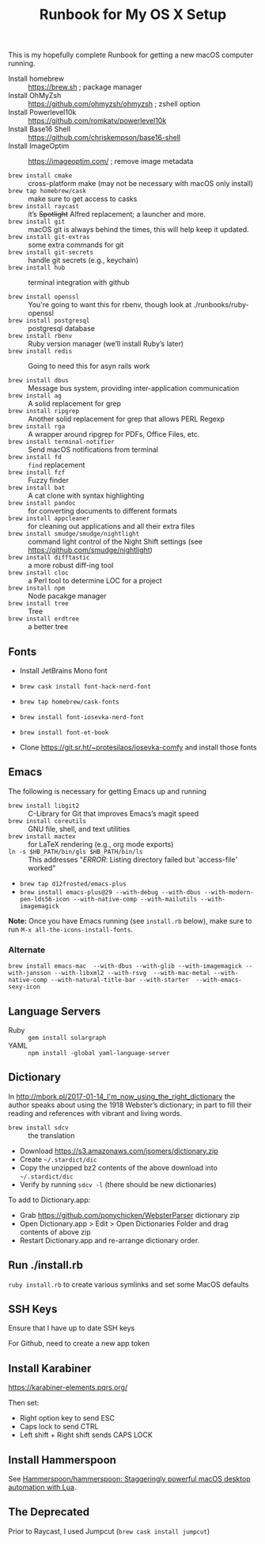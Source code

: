 #+title: Runbook for My OS X Setup

This is my hopefully complete Runbook for getting a new macOS computer running.

- Install homebrew :: https://brew.sh ; package manager
- Install OhMyZsh :: https://github.com/ohmyzsh/ohmyzsh ; zshell option
- Install Powerlevel10k :: https://github.com/romkatv/powerlevel10k
- Install Base16 Shell :: https://github.com/chriskempson/base16-shell
- Install ImageOptim :: https://imageoptim.com/ ; remove image metadata

- =brew install cmake= :: cross-platform make (may not be necessary with macOS only install)
- =brew tap homebrew/cask= :: make sure to get access to casks
- =brew install raycast= :: it’s +Spotlight+ Alfred replacement; a launcher and more.
- =brew install git= :: macOS git is always behind the times, this will help keep it updated.
- =brew install git-extras= :: some extra commands for git
- =brew install git-secrets= :: handle git secrets (e.g., keychain)
- =brew install hub= :: terminal integration with github

- =brew install openssl= :: You're going to want this for rbenv, though look at ./runbooks/ruby-openssl
- =brew install postgresql= :: postgresql database
- =brew install rbenv= :: Ruby version manager (we’ll install Ruby’s later)
- =brew install redis= :: Going to need this for asyn rails work

- =brew install dbus= :: Message bus system, providing inter-application communication
- =brew install ag= :: A solid replacement for grep
- =brew install ripgrep= :: Another solid replacement for grep that allows PERL Regexp
- =brew install rga= :: A wrapper around ripgrep for PDFs, Office Files, etc.
- =brew install terminal-notifier= :: Send macOS notifications from terminal
- =brew install fd= :: =find= replacement
- =brew install fzf= :: Fuzzy finder
- =brew install bat= :: A cat clone with syntax highlighting
- =brew install pandoc= :: for converting documents to different formats
- =brew install appcleaner= :: for cleaning out applications and all their extra files
- =brew install smudge/smudge/nightlight= :: command light control of the Night Shift settings (see https://github.com/smudge/nightlight)
- =brew install difftastic= :: a more robust diff-ing tool
- =brew install cloc= :: a Perl tool to determine LOC for a project
- =brew install npm= :: Node pacakge manager
- =brew install tree= :: Tree
- =brew install erdtree= :: a better tree

** Fonts

- Install JetBrains Mono font
- =brew cask install font-hack-nerd-font=
- =brew tap homebrew/cask-fonts=
- =brew install font-iosevka-nerd-font=
- =brew install font-et-book=

- Clone https://git.sr.ht/~protesilaos/iosevka-comfy and install those fonts

** Emacs

The following is necessary for getting Emacs up and running

- =brew install libgit2= :: C-Library for Git that improves Emacs’s magit speed
- =brew install coreutils= :: GNU file, shell, and text utilities
- =brew install mactex= :: for LaTeX rendering (e.g., org mode exports)
- =ln -s $HB_PATH/bin/gls $HB_PATH/bin/ls= :: This addresses "/ERROR/: Listing directory failed but 'access-file' worked"

- =brew tap d12frosted/emacs-plus=
- =brew install emacs-plus@29 --with-debug --with-dbus --with-modern-pen-lds56-icon --with-native-comp --with-mailutils --with-imagemagick=

*Note:* Once you have Emacs running (see =install.rb= below), make sure to run =M-x all-the-icons-install-fonts=.


*** Alternate

~brew install emacs-mac  --with-dbus --with-glib --with-imagemagick --with-jansson --with-libxml2 --with-rsvg  --with-mac-metal --with-native-comp --with-natural-title-bar --with-starter  --with-emacs-sexy-icon~

** Language Servers

- Ruby :: =gem install solargraph=
- YAML :: =npm install -global yaml-language-server=

** Dictionary

In http://mbork.pl/2017-01-14_I'm_now_using_the_right_dictionary the author speaks about using the 1918 Webster’s dictionary; in part to fill their reading and references with vibrant and living words.

- =brew install sdcv= :: the translation
- Download https://s3.amazonaws.com/jsomers/dictionary.zip
- Create =~/.stardict/dic=
- Copy the unzipped bz2 contents of the above download into =~/.stardict/dic=
- Verify by running =sdcv -l= (there should be new dictionaries)

To add to Dictionary.app:

- Grab https://github.com/ponychicken/WebsterParser dictionary zip
- Open Dictionary.app > Edit > Open Dictionaries Folder and drag contents of above zip
- Restart Dictionary.app and re-arrange dictionary order.

** Run ./install.rb

=ruby install.rb= to create various symlinks and set some MacOS defaults

** SSH Keys

Ensure that I have up to date SSH keys

For Github, need to create a new app token

** Install Karabiner

https://karabiner-elements.pqrs.org/

Then set:

- Right option key to send ESC
- Caps lock to send CTRL
- Left shift + Right shift sends CAPS LOCK

** Install Hammerspoon

See [[https://github.com/Hammerspoon/hammerspoon][Hammerspoon/hammerspoon: Staggeringly powerful macOS desktop automation with Lua]].

** The Deprecated

Prior to Raycast, I used Jumpcut (=brew cask install jumpcut=)
